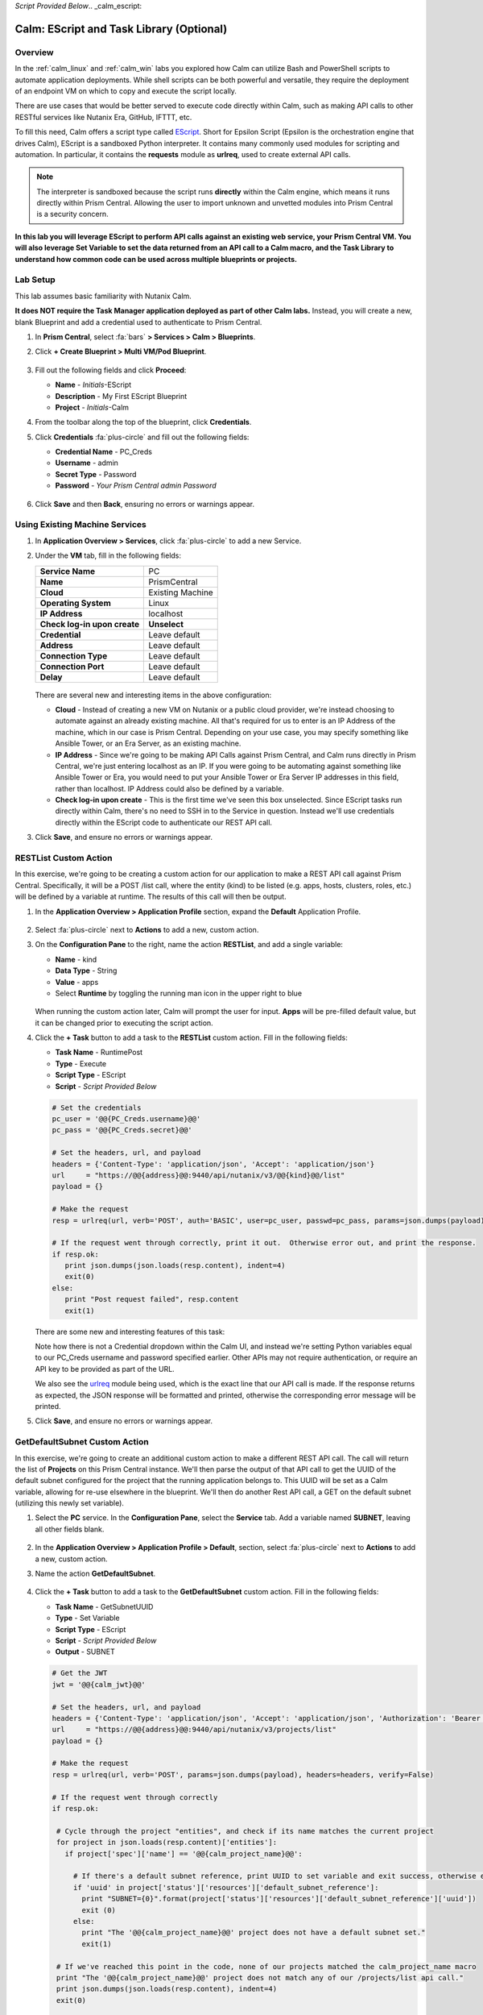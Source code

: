 *Script Provided Below*.. _calm_escript:

-----------------------------------------
Calm: EScript and Task Library (Optional)
-----------------------------------------

Overview
++++++++

In the :ref:`calm_linux` and :ref:`calm_win` labs you explored how Calm can utilize Bash and PowerShell scripts to automate application deployments. While shell scripts can be both powerful and versatile, they require the deployment of an endpoint VM on which to copy and execute the script locally.

There are use cases that would be better served to execute code directly within Calm, such as making API calls to other RESTful services like Nutanix Era, GitHub, IFTTT, etc.

To fill this need, Calm offers a script type called `EScript <https://portal.nutanix.com/#/page/docs/details?targetId=Nutanix-Calm-Admin-Operations-Guide-v250:nuc-supported-escript-modules-functions-c.html>`_. Short for Epsilon Script (Epsilon is the orchestration engine that drives Calm), EScript is a sandboxed Python interpreter. It contains many commonly used modules for scripting and automation. In particular, it contains the **requests** module as **urlreq**, used to create external API calls.

.. note::

  The interpreter is sandboxed because the script runs **directly** within the Calm engine, which means it runs directly within Prism Central.  Allowing the user to import unknown and unvetted modules into Prism Central is a security concern.

**In this lab you will leverage EScript to perform API calls against an existing web service, your Prism Central VM. You will also leverage Set Variable to set the data returned from an API call to a Calm macro, and the Task Library to understand how common code can be used across multiple blueprints or projects.**

Lab Setup
+++++++++

This lab assumes basic familiarity with Nutanix Calm.

**It does NOT require the Task Manager application deployed as part of other Calm labs.** Instead, you will create a new, blank Blueprint and add a credential used to authenticate to Prism Central.

#. In **Prism Central**, select :fa:`bars` **> Services > Calm > Blueprints**.

#. Click **+ Create Blueprint > Multi VM/Pod Blueprint**.

   .. figure:: images/create_blueprint.png

#. Fill out the following fields and click **Proceed**:

   - **Name** - *Initials*-EScript
   - **Description** - My First EScript Blueprint
   - **Project** - *Initials*-Calm

#. From the toolbar along the top of the blueprint, click **Credentials**.

#. Click **Credentials** :fa:`plus-circle` and fill out the following fields:

   - **Credential Name** - PC_Creds
   - **Username** - admin
   - **Secret Type** - Password
   - **Password** - *Your Prism Central admin Password*

   .. figure:: images/credentials.png

#. Click **Save** and then **Back**, ensuring no errors or warnings appear.

Using Existing Machine Services
+++++++++++++++++++++++++++++++

#. In **Application Overview > Services**, click :fa:`plus-circle` to add a new Service.

#. Under the **VM** tab, fill in the following fields:

   +------------------------------+------------------+
   | **Service Name**             | PC               |
   +------------------------------+------------------+
   | **Name**                     | PrismCentral     |
   +------------------------------+------------------+
   | **Cloud**                    | Existing Machine |
   +------------------------------+------------------+
   | **Operating System**         | Linux            |
   +------------------------------+------------------+
   | **IP Address**               | localhost        |
   +------------------------------+------------------+
   | **Check log-in upon create** | **Unselect**     |
   +------------------------------+------------------+
   | **Credential**               | Leave default    |
   +------------------------------+------------------+
   | **Address**                  | Leave default    |
   +------------------------------+------------------+
   | **Connection Type**          | Leave default    |
   +------------------------------+------------------+
   | **Connection Port**          | Leave default    |
   +------------------------------+------------------+
   | **Delay**                    | Leave default    |
   +------------------------------+------------------+

   .. figure:: images/existing_machine.png

   There are several new and interesting items in the above configuration:

   - **Cloud** - Instead of creating a new VM on Nutanix or a public cloud provider, we're instead choosing to automate against an already existing machine. All that's required for us to enter is an IP Address of the machine, which in our case is Prism Central. Depending on your use case, you may specify something like Ansible Tower, or an Era Server, as an existing machine.

   - **IP Address** - Since we're going to be making API Calls against Prism Central, and Calm runs directly in Prism Central, we're just entering localhost as an IP. If you were going to be automating against something like Ansible Tower or Era, you would need to put your Ansible Tower or Era Server IP addresses in this field, rather than localhost. IP Address could also be defined by a variable.

   - **Check log-in upon create** - This is the first time we've seen this box unselected. Since EScript tasks run directly within Calm, there's no need to SSH in to the Service in question. Instead we'll use credentials directly within the EScript code to authenticate our REST API call.

#. Click **Save**, and ensure no errors or warnings appear.

RESTList Custom Action
++++++++++++++++++++++

In this exercise, we're going to be creating a custom action for our application to make a REST API call against Prism Central. Specifically, it will be a POST /list call, where the entity (kind) to be listed (e.g. apps, hosts, clusters, roles, etc.) will be defined by a variable at runtime. The results of this call will then be output.

#. In the **Application Overview > Application Profile** section, expand the **Default** Application Profile.

   .. figure:: images/addaction.png

#. Select :fa:`plus-circle` next to **Actions** to add a new, custom action.

#. On the **Configuration Pane** to the right, name the action **RESTList**, and add a single variable:

   - **Name** - kind
   - **Data Type** - String
   - **Value** - apps
   - Select **Runtime** by toggling the running man icon in the upper right to blue

   .. figure:: images/restlist.png

   When running the custom action later, Calm will prompt the user for input. **Apps** will be pre-filled default value, but it can be changed prior to executing the script action.

#. Click the **+ Task** button to add a task to the **RESTList** custom action.  Fill in the following fields:

   - **Task Name** - RuntimePost
   - **Type** - Execute
   - **Script Type** - EScript
   - **Script** - *Script Provided Below*

   .. code-block:: python

     # Set the credentials
     pc_user = '@@{PC_Creds.username}@@'
     pc_pass = '@@{PC_Creds.secret}@@'

     # Set the headers, url, and payload
     headers = {'Content-Type': 'application/json', 'Accept': 'application/json'}
     url     = "https://@@{address}@@:9440/api/nutanix/v3/@@{kind}@@/list"
     payload = {}

     # Make the request
     resp = urlreq(url, verb='POST', auth='BASIC', user=pc_user, passwd=pc_pass, params=json.dumps(payload), headers=headers)

     # If the request went through correctly, print it out.  Otherwise error out, and print the response.
     if resp.ok:
        print json.dumps(json.loads(resp.content), indent=4)
        exit(0)
     else:
        print "Post request failed", resp.content
        exit(1)

   .. figure:: images/runtime_post.png

   There are some new and interesting features of this task:

   Note how there is not a Credential dropdown within the Calm UI, and instead we're setting Python variables equal to our PC_Creds username and password specified earlier. Other APIs may not require authentication, or require an API key to be provided as part of the URL.

   We also see the `urlreq <https://portal.nutanix.com/#/page/docs/details?targetId=Nutanix-Calm-Admin-Operations-Guide-v250:nuc-supported-escript-modules-functions-c.html>`_ module being used, which is the exact line that our API call is made. If the response returns as expected, the JSON response will be formatted and printed, otherwise the corresponding error message will be printed.

#. Click **Save**, and ensure no errors or warnings appear.

GetDefaultSubnet Custom Action
++++++++++++++++++++++++++++++

In this exercise, we're going to create an additional custom action to make a different REST API call. The call will return the list of **Projects** on this Prism Central instance.  We'll then parse the output of that API call to get the UUID of the default subnet configured for the project that the running application belongs to.  This UUID will be set as a Calm variable, allowing for re-use elsewhere in the blueprint.  We'll then do another Rest API call, a GET on the default subnet (utilizing this newly set variable).

#. Select the **PC** service. In the **Configuration Pane**, select the **Service** tab. Add a variable named **SUBNET**, leaving all other fields blank.

   .. figure:: images/subnet_variable.png

#. In the **Application Overview > Application Profile > Default**, section, select :fa:`plus-circle` next to **Actions** to add a new, custom action.

#. Name the action **GetDefaultSubnet**.

   .. figure:: images/get_default_subnet.png

#. Click the **+ Task** button to add a task to the **GetDefaultSubnet** custom action.  Fill in the following fields:

   - **Task Name** - GetSubnetUUID
   - **Type** - Set Variable
   - **Script Type** - EScript
   - **Script** - *Script Provided Below*
   - **Output** - SUBNET

   .. code-block:: python

     # Get the JWT
     jwt = '@@{calm_jwt}@@'

     # Set the headers, url, and payload
     headers = {'Content-Type': 'application/json', 'Accept': 'application/json', 'Authorization': 'Bearer {}'.format(jwt)}
     url     = "https://@@{address}@@:9440/api/nutanix/v3/projects/list"
     payload = {}

     # Make the request
     resp = urlreq(url, verb='POST', params=json.dumps(payload), headers=headers, verify=False)

     # If the request went through correctly
     if resp.ok:

      # Cycle through the project "entities", and check if its name matches the current project
      for project in json.loads(resp.content)['entities']:  
        if project['spec']['name'] == '@@{calm_project_name}@@':

          # If there's a default subnet reference, print UUID to set variable and exit success, otherwise error out
          if 'uuid' in project['status']['resources']['default_subnet_reference']:
            print "SUBNET={0}".format(project['status']['resources']['default_subnet_reference']['uuid'])
            exit (0)
          else:
            print "The '@@{calm_project_name}@@' project does not have a default subnet set."
            exit(1)

      # If we've reached this point in the code, none of our projects matched the calm_project_name macro
      print "The '@@{calm_project_name}@@' project does not match any of our /projects/list api call."
      print json.dumps(json.loads(resp.content), indent=4)
      exit(0)

     # In case the request returns an error
     else:
      print "Post clusters/list request failed", resp.content
      exit(1)

   .. figure:: images/get_subnet_uuid.png

   There are two key differences between the **RESTList** and **GetDefaultSubnet** tasks. The first difference is the use of the **Set Variable** task type. Take note of the **print "SUBNET={0}"** line: Calm will parse output in the format of **variable=value**, and set the variable equal to the value.  In this example, we're printing the variable called **SUBNET** is equal to the UUID of the "default_subnet_reference" field in the initial API call response. In the **Output** field below the Script body, we must paste in the variable name for Calm to set the variable appropriately. The variable must already be defined in the Calm blueprint, whether globally, or in this case, as a variable local to the **PC** service.

   The second difference is that the **PC_Cred** credential was not used to authorize the API call against Prism Central. Instead, we're using a `JSON Web Token <https://en.wikipedia.org/wiki/JSON_Web_Token>`_ provided by the built-in **calm_jwt** macro.

#. Click the **+ Task** button again to add a second task to the **GetDefaultSubnet** custom action.  Fill in the following fields:

   - **Task Name** - GetSubnetInfo
   - **Type** - Execute
   - **Script Type** - EScript
   - **Script** - *Script Provided Below*

   .. code-block:: python

     # Get the JWT
     jwt = '@@{calm_jwt}@@'

     # Set the headers, url, and payload
     headers = {'Content-Type': 'application/json', 'Accept': 'application/json', 'Authorization': 'Bearer {}'.format(jwt)}
     url     = "https://@@{address}@@:9440/api/nutanix/v3/subnets/@@{SUBNET}@@"
     payload = {}

     # Make the request
     resp = urlreq(url, verb='GET', params=json.dumps(payload), headers=headers, verify=False)

     # If the request went through correctly, print it out.  Otherwise error out, and print the response.
     if resp.ok:
        print json.dumps(json.loads(resp.content), indent=4)
        exit(0)
     else:
        print "Get request failed", resp.content
        exit(1)

   In this task we're dynamically returning details about the default subnet using a GET API call and the **SUBNET** UUID variable returned by the previous task.

   .. figure:: images/get_subnet_info.png

#. Click **Save**, and ensure no errors or warnings appear.

Running the Custom Actions
++++++++++++++++++++++++++

#. **Launch** the blueprint. Name the application *Initials*\ **-RestCalls**, and then click **Create**.

   The **Create** task should complete quickly, as no VMs are being provisioned or Package Install scripts being run.

#. Once the application reaches **Running** status, select the **Manage** tab.

   .. figure:: images/app_create.png

#. Next, run the **RESTList** action by clicking its :fa:`play` icon. A new window appears displaying the **kind** variable and default **apps** value. Click **Run**.

   .. figure:: images/apps_run.png

#. In the output on the right pane, maximize the **RuntimePost** task, and view the API output. The output pane can be toggled by clicking the :fa:`eye` icon. Maximize the output/script window to make viewing easier. As expected, the script returns a JSON body with an array describing each launched application in Calm.

   .. figure:: images/apps_run2.png

#. Run the **RESTList** action again, altering the value to another `Prism Central API entity <https://developer.nutanix.com/reference/prism_central/v3/>`_, such as **images**, **clusters**, **hosts**, or **vms**.

#. Finally, run the **GetDefaultSubnet** action. Expand both the **GetSubnetUUID** and **GetSubnetInfo** tasks, reviewing the output for each task. What is the name and VLAN id of your default subnet?

   .. figure:: images/GetDefaultSubnet.png

   .. figure:: images/GetDefaultSubnet2.png

Publishing to the Task Library
++++++++++++++++++++++++++++++

Tasks such as common API calls, package installations for common services, domain joins, etc. can be broadly applicable to multiple blueprints. These tasks can be used without leveraging third party tools or manually copying and pasting scripts by instead publishing into the Task Library, Calm's central repository for code re-use.

#. Open your *Initials*\ **-EScript** blueprint in the Blueprint Editor.

#. In the **Application Overview > Application Profile** pane, select the **RESTList** action.

#. Select the **RuntimeList** task to open the task in the **Configuration Pane**.

#. Click **Publish to Library**.

#. In the **Publish Task** window, make the following changes:

   - **Name** - *Initials* Prism Central Runtime List
   - Replace **address** with **Prism_Central_IP**

   .. figure:: images/publish_task.png

#. Click **Apply** and note that the original **address** macro was replaced with **Prism_Central_IP** in the script window. Replacing macro names allows you to be more generic or descriptive to increase task portability.

#. Click **Publish**.

#. Open the **Task Library** in the sidebar.  Select your published task. By default, the task will be available to the project from which it was originally published, but you can specify additional projects with which to share the task.

Takeaways
+++++++++

What are the key things you should know about **Nutanix Calm**?

- The task library allows commonly used operations to be written once and reused over and over again.  As time goes on more objects will be integrated into the task library, from Nutanix-provided common tasks to entire service objects

- Calm 2.7 introduced the HTTP task, allowing the most common use of Escript to be more easily implemented (sending API calls)

- In addition to being able to use Bash and Powershell scripts, Nutanix Calm can use EScript, which is a sandboxed Python interpreter, to provide application lifecycle management.

- EScript tasks are run directly within the Calm engine, rather than being executed on the remote machine.

- Shell, Powershell, and EScript tasks can all be utilized to set a variable based on script output.  That variable can then be used in other portions of the blueprint.

- The Task Library allows for publishing of commonly used tasks into a central repository, giving the ability to share these scripts across Projects and Blueprints.


.. |proj-icon| image:: ../images/projects_icon.png
.. |mktmgr-icon| image:: ../images/marketplacemanager_icon.png
.. |mkt-icon| image:: ../images/marketplace_icon.png
.. |bp-icon| image:: ../images/blueprints_icon.png
.. |blueprints| image:: images/blueprints.png
.. |applications| image:: images/blueprints.png
